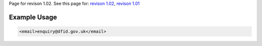
Page for revison 1.02. See this page for: `revison
1.02 </standard/documentation/1.02/email>`__, `revison
1.01 </standard/documentation/1.0/email>`__

Example Usage
~~~~~~~~~~~~~

.. code-block:: xml

    <email>enquiry@dfid.gov.uk</email>

